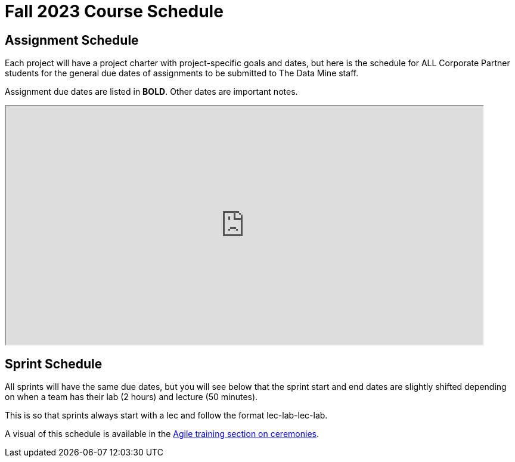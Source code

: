 = Fall 2023 Course Schedule

== Assignment Schedule

Each project will have a project charter with project-specific goals and dates, but here is the schedule for ALL Corporate Partner students for the general due dates of assignments to be submitted to The Data Mine staff. 

Assignment due dates are listed in *BOLD*. Other dates are important notes.

++++
<iframe width = "800" height = "400" title="Student Schedule" scrolling="yes"
src="https://docs.google.com/spreadsheets/d/e/2PACX-1vS9cS0CUuxfgROGYktd-K875NPNYjD5sepAV5V_SdunYvgDvsX__HxtJt5oLsfweuV3gyLg6mFM4FFB/pubhtml?gid=0&single=true" & wdDownloadButton="True"></iframe>
++++

== Sprint Schedule

All sprints will have the same due dates, but you will see below that the sprint start and end dates are slightly shifted depending on when a team has their lab (2 hours) and lecture (50 minutes). 

This is so that sprints always start with a lec and follow the format lec-lab-lec-lab.

A visual of this schedule is available in the xref:agile:ceremonies.adoc#sprint-schedule[Agile training section on ceremonies]. 

// ++++

// <iframe width = "800" height = "400" title="Sprint Schedule" scrolling="yes" src="https://docs.google.com/spreadsheets/d/e/2PACX-1vTK43pmMY_ZARkrKC_paSV8RhtymTBed6PBJjcr7RNIHHWh5ta1b-u-pVattmVUOw44DMjOmQTS6BXo/pubhtml" & wdDownloadButton="True"></iframe>
=======
// <iframe width = "800" height = "400" title="Sprint Schedule" scrolling="yes" src="https://docs.google.com/spreadsheets/d/e/2PACX-1vS9cS0CUuxfgROGYktd-K875NPNYjD5sepAV5V_SdunYvgDvsX__HxtJt5oLsfweuV3gyLg6mFM4FFB/pubhtml" & wdDownloadButton="True"></iframe>

// ++++


